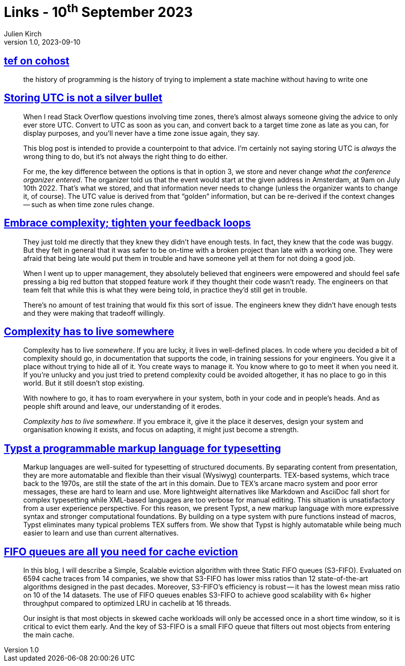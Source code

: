 = Links - 10^th^ September 2023
Julien Kirch
v1.0, 2023-09-10
:article_lang: en
:figure-caption!:
:article_description: State machines, UTC in DB, shipping buggy code, complexiy has to live somewhere, markup languages for typesetting, FIFO queues for cache

== link:https://cohost.org/tef/post/2708426-the-history-of-progr[tef on cohost]

[quote]
____
the history of programming is the history of trying to implement a state machine without having to write one
____


== link:https://codeblog.jonskeet.uk/2019/03/27/storing-utc-is-not-a-silver-bullet/[Storing UTC is not a silver bullet]

[quote]
____
When I read Stack Overflow questions involving time zones, there's almost always someone giving the advice to only ever store UTC. Convert to UTC as soon as you can, and convert back to a target time zone as late as you can, for display purposes, and you'll never have a time zone issue again, they say.

This blog post is intended to provide a counterpoint to that advice. I'm certainly not saying storing UTC is _always_ the wrong thing to do, but it's not always the right thing to do either.
____

[quote]
____
For me, the key difference between the options is that in option 3, we store and never change _what the conference organizer entered_. The organizer told us that the event would start at the given address in Amsterdam, at 9am on July 10th 2022. That's what we stored, and that information never needs to change (unless the organizer wants to change it, of course). The UTC value is derived from that "`golden`" information, but can be re-derived if the context changes -- such as when time zone rules change.
____

== link:https://ferd.ca/embrace-complexity-tighten-your-feedback-loops.html[Embrace complexity; tighten your feedback loops]

[quote]
____
They just told me directly that they knew they didn't have enough tests. In fact, they knew that the code was buggy. But they felt in general that it was safer to be on-time with a broken project than late with a working one. They were afraid that being late would put them in trouble and have someone yell at them for not doing a good job.

When I went up to upper management, they absolutely believed that engineers were empowered and should feel safe pressing a big red button that stopped feature work if they thought their code wasn't ready. The engineers on that team felt that while this is what they were being told, in practice they'd still get in trouble.

There's no amount of test training that would fix this sort of issue. The engineers knew they didn't have enough tests and they were making that tradeoff willingly.
____

== link:https://ferd.ca/complexity-has-to-live-somewhere.html[Complexity has to live somewhere]

[quote]
____
Complexity has to live _somewhere_. If you are lucky, it lives in well-defined places. In code where you decided a bit of complexity should go, in documentation that supports the code, in training sessions for your engineers. You give it a place without trying to hide all of it. You create ways to manage it. You know where to go to meet it when you need it. If you're unlucky and you just tried to pretend complexity could be avoided altogether, it has no place to go in this world. But it still doesn't stop existing.

With nowhere to go, it has to roam everywhere in your system, both in your code and in people's heads. And as people shift around and leave, our understanding of it erodes.

_Complexity has to live somewhere_. If you embrace it, give it the place it deserves, design your system and organisation knowing it exists, and focus on adapting, it might just become a strength.
____

== link:https://www.user.tu-berlin.de/laurmaedje/programmable-markup-language-for-typesetting.pdf[Typst a programmable markup language for typesetting]

[quote]
____
Markup languages are well-suited for typesetting of structured documents. By separating content from presentation, they are more automatable and flexible than their visual (Wysiwyg) counterparts. TEX-based systems, which trace back to the 1970s, are still the state of the art in this domain. Due to TEX's arcane macro system and poor error messages, these are hard to learn and use. More lightweight alternatives like Markdown and AsciiDoc fall short for complex typesetting while XML-based languages are too verbose for manual editing. This situation is unsatisfactory from a user experience perspective. For this reason, we present Typst, a new markup language with more expressive syntax and stronger computational foundations. By building on a type system with pure functions instead of macros, Typst eliminates many typical problems TEX suffers from. We show that Typst is highly automatable while being much easier to learn and use than current alternatives.
____

== link:https://blog.jasony.me/system/cache/2023/08/01/s3fifo[FIFO queues are all you need for cache eviction]

[quote]
____
In this blog, I will describe a Simple, Scalable eviction algorithm with three Static FIFO queues (S3-FIFO). Evaluated on 6594 cache traces from 14 companies, we show that S3-FIFO has lower miss ratios than 12 state-of-the-art algorithms designed in the past decades. Moreover, S3-FIFO's efficiency is robust -- it has the lowest mean miss ratio on 10 of the 14 datasets. The use of FIFO queues enables S3-FIFO to achieve good scalability with 6× higher throughput compared to optimized LRU in cachelib at 16 threads.

Our insight is that most objects in skewed cache workloads will only be accessed once in a short time window, so it is critical to evict them early. And the key of S3-FIFO is a small FIFO queue that filters out most objects from entering the main cache.
____
